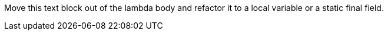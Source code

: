 Move this text block out of the lambda body and refactor it to a local variable or a static final field.